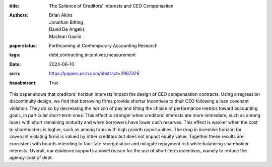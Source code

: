 :title: The Salience of Creditors' Interests and CEO Compensation
:authors: Brian Akins, Jonathan Bitting, David De Angelis, Maclean Gaulin
:paperstatus: Forthcoming at Contemporary Accounting Research
:tags: debt,contracting,incentives,measurement
:date: 2024-06-10
:ssrn: https://papers.ssrn.com/abstract=2967326
:hasabstract: True

This paper shows that creditors' horizon interests impact the design of CEO compensation contracts.
Using a regression discontinuity design, we find that borrowing firms provide shorter incentives to their CEO following a loan covenant violation.
They do so by decreasing the horizon of pay and tilting the choice of performance metrics toward accounting goals, in particular short-term ones.
This effect is stronger when creditors' interests are more immediate, such as among loans with short remaining maturity and when borrowers have lower cash reserves.
This effect is weaker when the cost to shareholders is higher, such as among firms with high growth opportunities.
The drop in incentive horizon for covenant violating firms is valued by other creditors but does not impact equity value.
Together these results are consistent with boards intending to facilitate renegotiation and mitigate repayment risk while balancing shareholder interests.
Overall, our evidence supports a novel reason for the use of short-term incentives, namely to reduce the agency-cost of debt.
